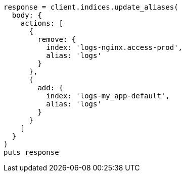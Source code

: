 [source, ruby]
----
response = client.indices.update_aliases(
  body: {
    actions: [
      {
        remove: {
          index: 'logs-nginx.access-prod',
          alias: 'logs'
        }
      },
      {
        add: {
          index: 'logs-my_app-default',
          alias: 'logs'
        }
      }
    ]
  }
)
puts response
----
